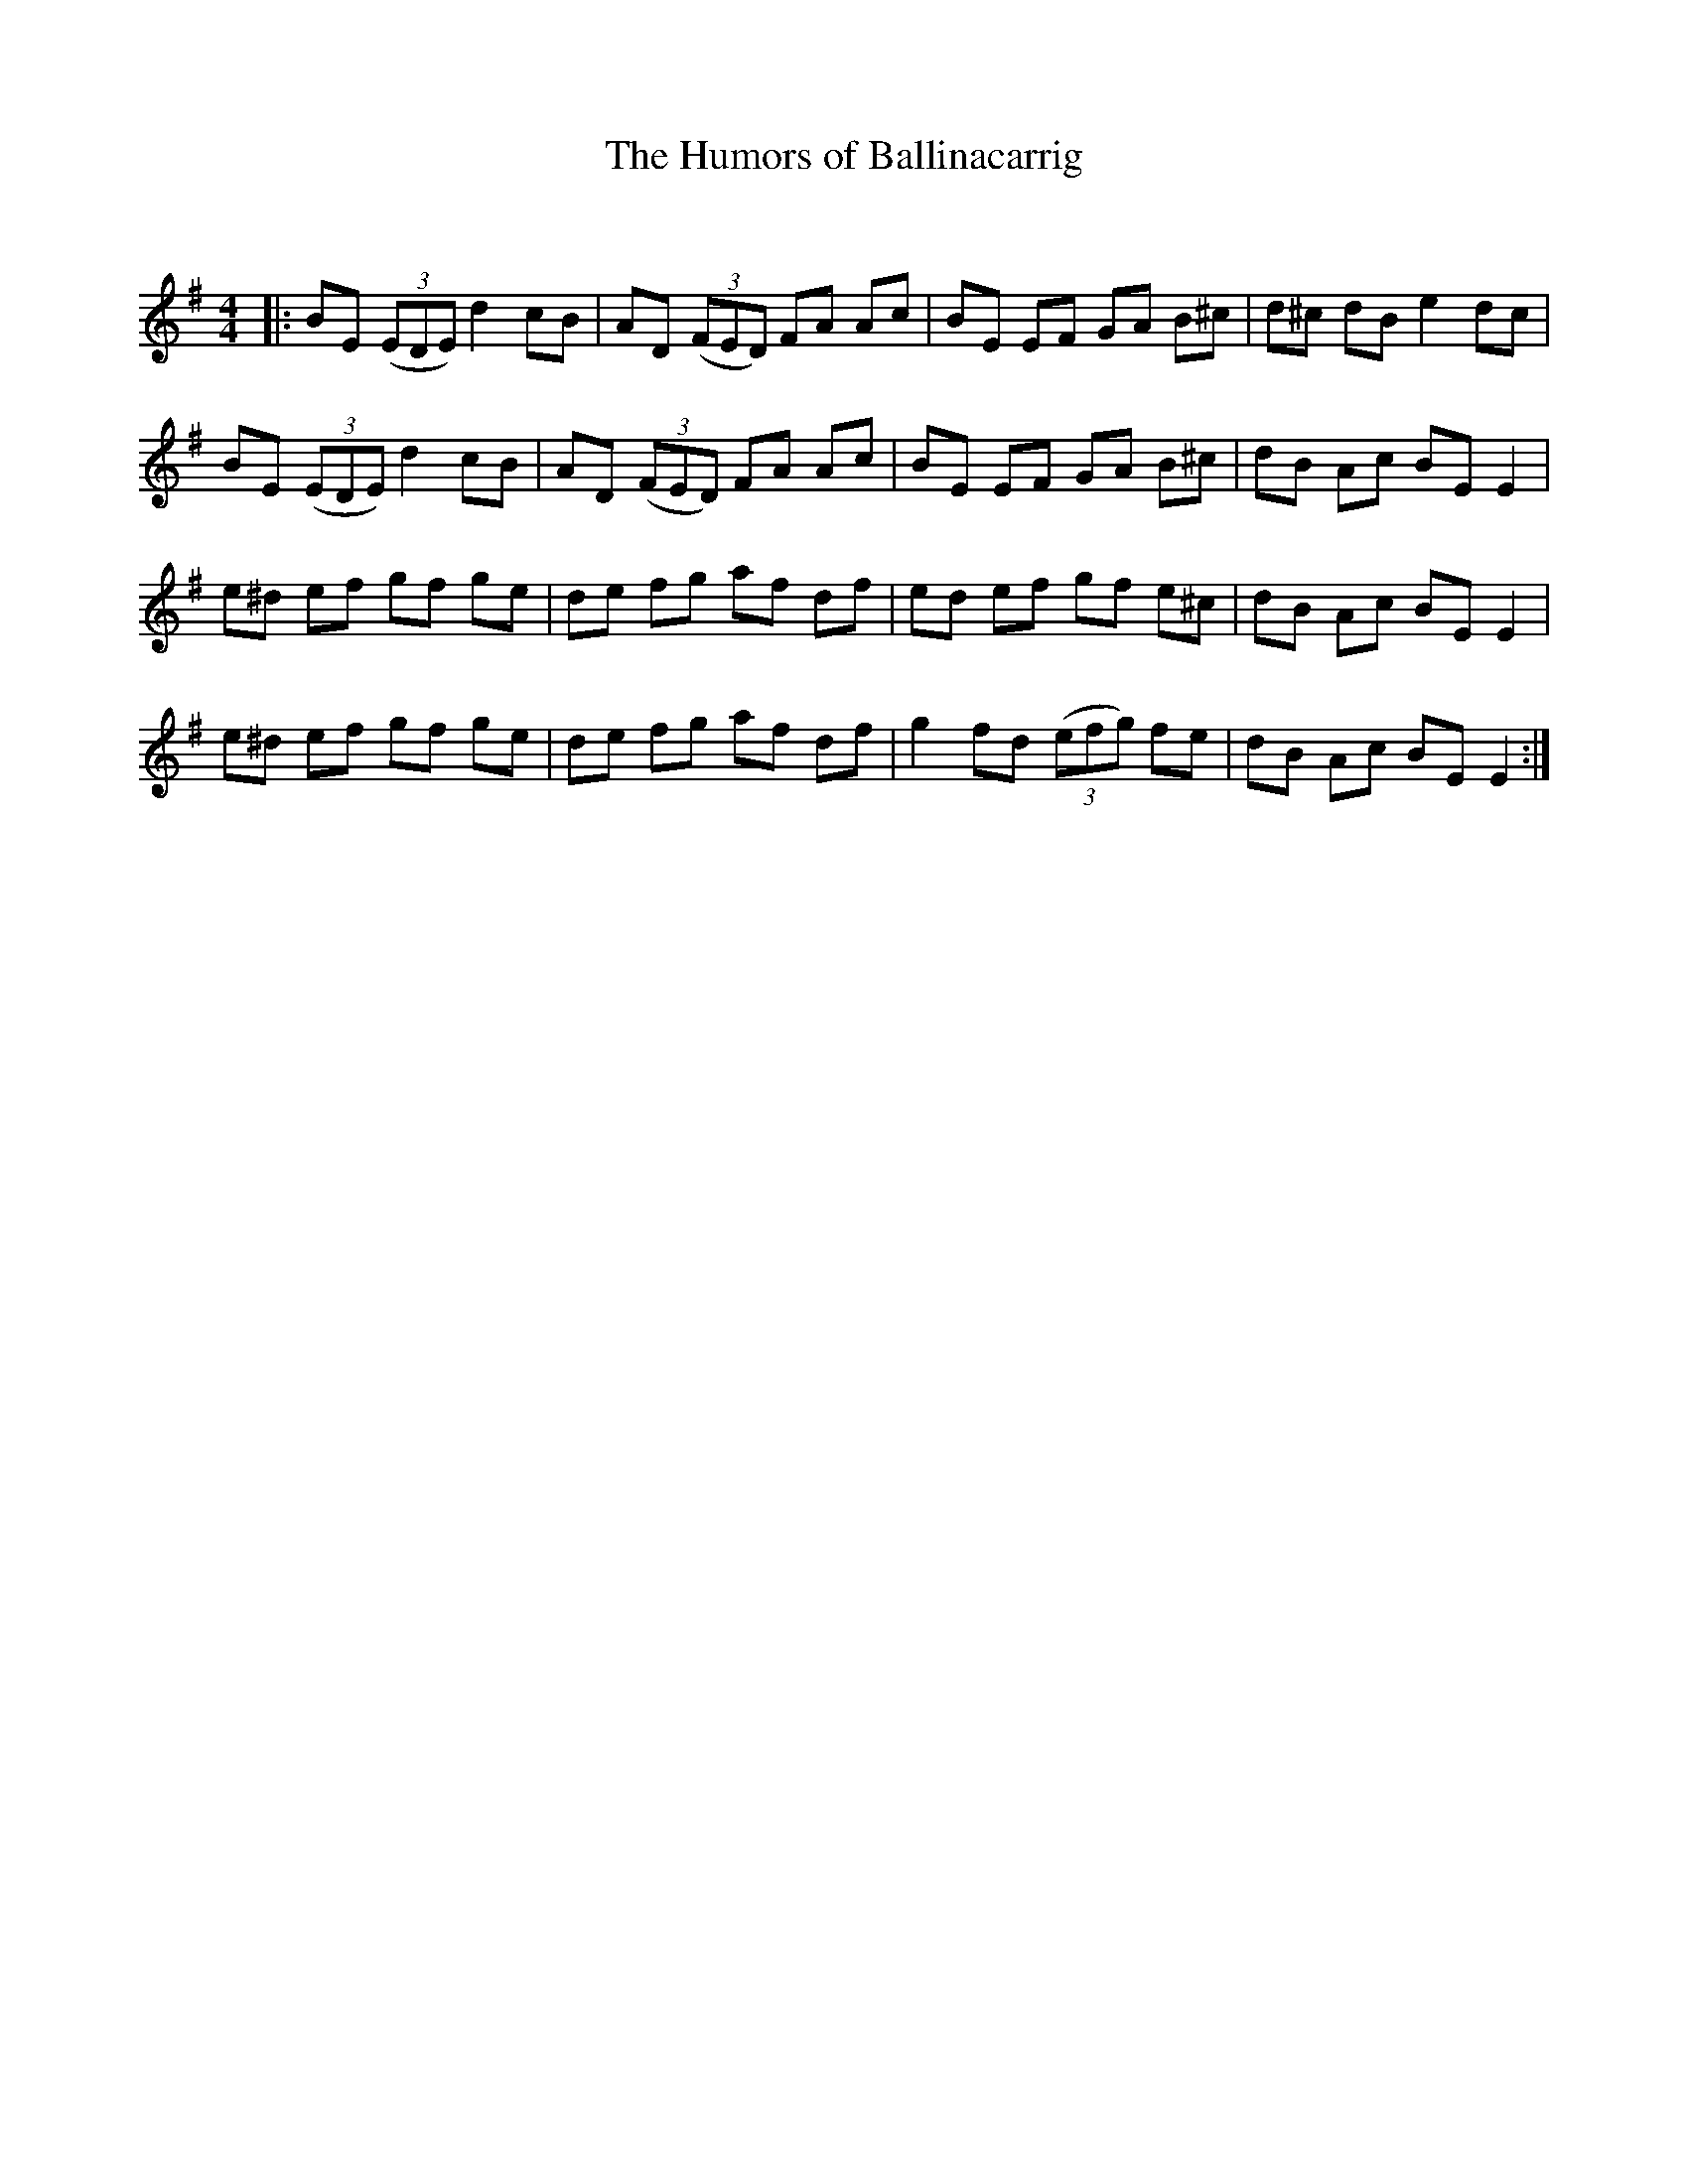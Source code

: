 X:1
T: The Humors of Ballinacarrig
C:
R:Reel
Q: 232
K:Em
M:4/4
L:1/8
|:BE ((3EDE) d2 cB|AD ((3FED) FA Ac|BE EF GA B^c|d^c dB e2 dc|
BE ((3EDE) d2 cB|AD ((3FED) FA Ac|BE EF GA B^c|dB Ac BE E2|
e^d ef gf ge|de fg af df|ed ef gf e^c|dB Ac BE E2|
e^d ef gf ge|de fg af df|g2 fd ((3efg) fe|dB Ac BE E2:|

